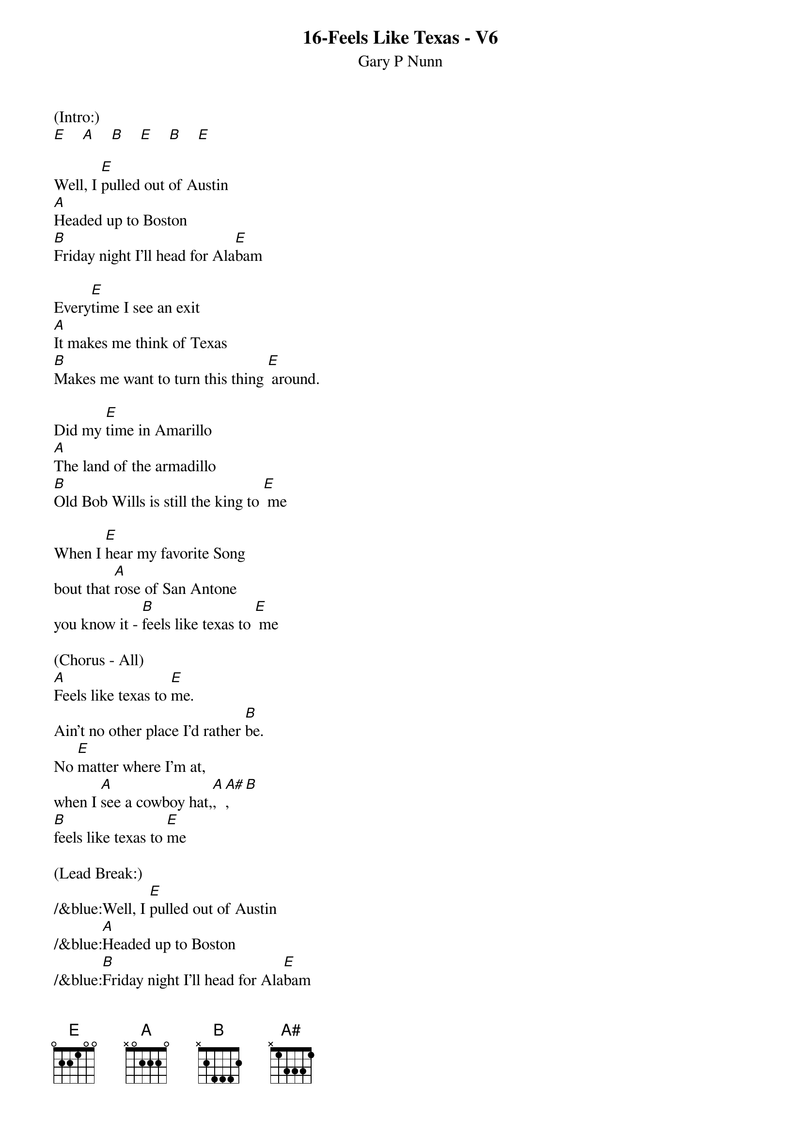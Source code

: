 {t: 16-Feels Like Texas - V6}
{st: Gary P Nunn}

(Intro:)
[E]    [A]    [B]    [E]    [B]    [E]

Well, I [E]pulled out of Austin
[A]Headed up to Boston
[B]Friday night I'll head for Ala[E]bam

Every[E]time I see an exit
[A]It makes me think of Texas
[B]Makes me want to turn this thing [E] around.

Did my [E]time in Amarillo
[A]The land of the armadillo
[B]Old Bob Wills is still the king to [E] me

When I [E]hear my favorite Song
bout that [A]rose of San Antone
you know it - [B]feels like texas to [E] me

(Chorus - All)
[A]Feels like texas to [E]me.
Ain't no other place I'd rather [B]be.
No [E]matter where I'm at,
when I [A]see a cowboy hat,[A], [A#], [B]
[B]feels like texas to [E]me

(Lead Break:)
/&blue:Well, I [E]pulled out of Austin
/&blue:[A]Headed up to Boston
/&blue:[B]Friday night I'll head for Ala[E]bam
/&blue: Every[E]time I see an exit
/&blue:[A]It makes me think of Texas
/&blue:[B]Makes me want to turn this thing [E] around.

Well I'm [E]west bound and down
and I've [A]got this sucker wound
[B]boys I'm passing everything I [E]see

Out here [E]on this interstate
I just [A]play a little Strait
[B]Feels like Texas to [E] me

(Chorus - All)
[A]Feels like texas to [E] me.
Ain't no other place I'd rather [B]be.
No [E]matter where I'm at,
when I [A]see a cowboy hat,[A], [A#], [B]
[B] feels like texas to [E]me

(Paulette only)
When I [E]leave the lonestar state
and walk [A]through those pearly gates (STOP)

(Gary walks up[A] [A#] [B]chords)

(All - Slowly)
Feels like Texas to [E-Hold]meeee.
